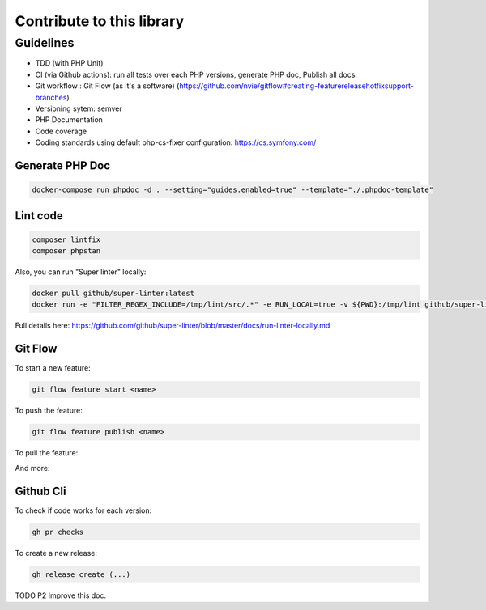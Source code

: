 Contribute to this library
==========================

Guidelines
~~~~~~~~~~

-  TDD (with PHP Unit)
-  CI (via Github actions): run all tests over each PHP versions,
   generate PHP doc, Publish all docs.
-  Git workflow : Git Flow (as it's a software)
   (https://github.com/nvie/gitflow#creating-featurereleasehotfixsupport-branches)
-  Versioning sytem: semver
-  PHP Documentation
-  Code coverage
-  Coding standards using default php-cs-fixer configuration:
   https://cs.symfony.com/

Generate PHP Doc
----------------

.. code-block:: sh

   docker-compose run phpdoc -d . --setting="guides.enabled=true" --template="./.phpdoc-template"

Lint code
---------

.. code-block:: sh

   composer lintfix
   composer phpstan

Also, you can run "Super linter" locally:

.. code-block:: sh

   docker pull github/super-linter:latest
   docker run -e "FILTER_REGEX_INCLUDE=/tmp/lint/src/.*" -e RUN_LOCAL=true -v ${PWD}:/tmp/lint github/super-linter

Full details here: https://github.com/github/super-linter/blob/master/docs/run-linter-locally.md

Git Flow
--------

To start a new feature:

.. code-block:: sh

   git flow feature start <name>

To push the feature:

.. code-block:: sh

   git flow feature publish <name>

To pull the feature:

.. code-block:: sh
   git flow feature pull setup

And more:

.. code-block:: sh
   usage: git flow feature [list] [-v]
       git flow feature start [-F] <name> [<base>]
       git flow feature finish [-rFk] <name|nameprefix>
       git flow feature publish <name>
       git flow feature track <name>
       git flow feature diff [<name|nameprefix>]
       git flow feature rebase [-i] [<name|nameprefix>]
       git flow feature checkout [<name|nameprefix>]
       git flow feature pull <remote> [<name>]

Github Cli
----------

To check if code works for each version:

.. code-block:: bash

   gh pr checks

To create a new release:

.. code-block:: bash

   gh release create (...)


TODO P2 Improve this doc.
